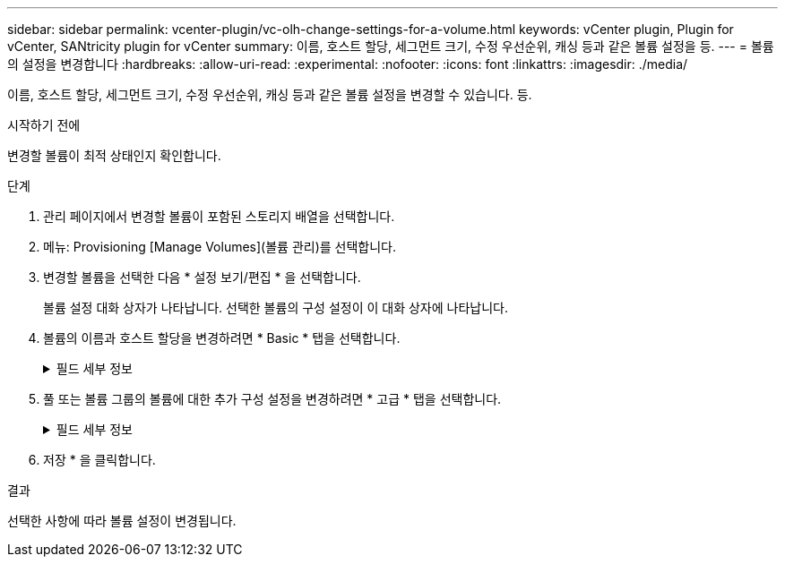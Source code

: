 ---
sidebar: sidebar 
permalink: vcenter-plugin/vc-olh-change-settings-for-a-volume.html 
keywords: vCenter plugin, Plugin for vCenter, SANtricity plugin for vCenter 
summary: 이름, 호스트 할당, 세그먼트 크기, 수정 우선순위, 캐싱 등과 같은 볼륨 설정을 등. 
---
= 볼륨의 설정을 변경합니다
:hardbreaks:
:allow-uri-read: 
:experimental: 
:nofooter: 
:icons: font
:linkattrs: 
:imagesdir: ./media/


[role="lead"]
이름, 호스트 할당, 세그먼트 크기, 수정 우선순위, 캐싱 등과 같은 볼륨 설정을 변경할 수 있습니다. 등.

.시작하기 전에
변경할 볼륨이 최적 상태인지 확인합니다.

.단계
. 관리 페이지에서 변경할 볼륨이 포함된 스토리지 배열을 선택합니다.
. 메뉴: Provisioning [Manage Volumes](볼륨 관리)를 선택합니다.
. 변경할 볼륨을 선택한 다음 * 설정 보기/편집 * 을 선택합니다.
+
볼륨 설정 대화 상자가 나타납니다. 선택한 볼륨의 구성 설정이 이 대화 상자에 나타납니다.

. 볼륨의 이름과 호스트 할당을 변경하려면 * Basic * 탭을 선택합니다.
+
.필드 세부 정보
[%collapsible]
====
[cols="25h,~"]
|===
| 설정 | 설명 


 a| 
이름
 a| 
볼륨의 이름을 표시합니다. 현재 이름이 더 이상 의미가 없거나 적용할 수 없는 경우 볼륨의 이름을 변경합니다.



 a| 
용량
 a| 
선택한 볼륨에 대해 보고되고 할당된 용량을 표시합니다.



 a| 
풀/볼륨 그룹입니다
 a| 
풀 또는 볼륨 그룹의 이름과 RAID 레벨을 표시합니다. 풀 또는 볼륨 그룹이 보안이 가능하고 보안이 설정된 상태인지 여부를 나타냅니다.



 a| 
호스트
 a| 
볼륨 할당을 표시합니다. I/O 작업을 위해 액세스할 수 있도록 볼륨을 호스트 또는 호스트 클러스터에 할당합니다. 이 할당은 호스트 또는 호스트 클러스터에 특정 볼륨 또는 스토리지 배열의 여러 볼륨에 대한 액세스 권한을 부여합니다.

** * Assigned to * -- 선택한 볼륨에 대한 액세스 권한이 있는 호스트 또는 호스트 클러스터를 식별합니다.
** * LUN * -- 논리 단위 번호(LUN)는 호스트가 볼륨에 액세스하는 데 사용하는 주소 공간에 할당된 번호입니다. 볼륨은 LUN 형태의 용량으로 호스트에 표시됩니다. 각 호스트에는 고유한 LUN 주소 공간이 있습니다. 따라서 서로 다른 호스트에서 동일한 LUN을 사용하여 서로 다른 볼륨에 액세스할 수 있습니다.


NVMe 인터페이스의 경우 이 열에는 네임스페이스 ID가 표시됩니다. 네임스페이스는 블록 액세스를 위해 포맷된 NVM 스토리지입니다. 스토리지 배열의 볼륨과 관련된 SCSI의 논리 유닛과 유사합니다. 네임스페이스 ID는 네임스페이스에 대한 NVMe 컨트롤러의 고유 식별자이며 1에서 255 사이의 값으로 설정할 수 있습니다. SCSI의 LUN(Logical Unit Number)과 유사합니다.



 a| 
식별자
 a| 
선택한 볼륨의 식별자를 표시합니다.

** WWID(World Wide Identifier)입니다. 볼륨의 고유한 16진수 식별자입니다.
** 확장 고유 식별자(EUI)입니다. 볼륨의 EUI-64 식별자입니다.
** 하위 시스템 식별자(SSID)입니다. 볼륨의 스토리지 배열 하위 시스템 식별자입니다.


|===
====
. 풀 또는 볼륨 그룹의 볼륨에 대한 추가 구성 설정을 변경하려면 * 고급 * 탭을 선택합니다.
+
.필드 세부 정보
[%collapsible]
====
[cols="25h,~"]
|===
| 설정 | 설명 


 a| 
애플리케이션 및 워크로드 정보
 a| 
볼륨 생성 중에 애플리케이션별 워크로드 또는 기타 워크로드를 생성할 수 있습니다. 해당하는 경우 선택한 볼륨에 대한 워크로드 이름, 애플리케이션 유형 및 볼륨 유형이 표시됩니다. 필요한 경우 워크로드 이름을 변경할 수 있습니다.



 a| 
서비스 품질 설정
 a| 
* 영구적으로 데이터 무결성 보장 * 사용 안 함 -- 이 설정은 볼륨이 DA(Data Assurance)를 사용하는 경우에만 나타납니다. DA는 컨트롤러를 통해 드라이브로 데이터가 전송될 때 발생할 수 있는 오류를 검사하고 수정합니다. 선택한 볼륨에서 DA를 영구적으로 비활성화하려면 이 옵션을 사용합니다. 비활성화하면 이 볼륨에서 DA를 다시 활성화할 수 없습니다. * 사전 읽기 중복 검사 활성화 * -- 이 설정은 볼륨이 일반 볼륨인 경우에만 나타납니다. 사전 읽기 이중화 검사는 읽기 수행 시 볼륨의 데이터가 일관되는지 여부를 결정합니다. 이 기능이 활성화된 볼륨은 컨트롤러 펌웨어에 의해 데이터가 일치하지 않는 것으로 확인되면 읽기 오류를 반환합니다.



 a| 
컨트롤러 소유권
 a| 
볼륨의 소유 또는 기본 컨트롤러로 지정된 컨트롤러를 정의합니다. 컨트롤러 소유권은 매우 중요하며 신중하게 계획해야 합니다. 전체 I/O에 대해 컨트롤러를 최대한 균형 조정해야 합니다.



 a| 
세그먼트 크기 조정
 a| 
에는 볼륨 그룹의 볼륨에 대해서만 표시되는 세그먼트 크기 조정 설정이 나와 있습니다. 세그먼트 크기를 변경하여 성능을 최적화할 수 있습니다. * 허용된 세그먼트 크기 전환 * -- 시스템이 허용되는 세그먼트 크기 전환을 결정합니다. 현재 세그먼트 크기에서 잘못 전환되는 세그먼트 크기는 드롭다운 목록에서 사용할 수 없습니다. 허용되는 전이는 일반적으로 현재 세그먼트 크기의 두 배 또는 절반입니다. 예를 들어 현재 볼륨 세그먼트 크기가 32KiB인 경우 16KiB 또는 64KiB의 새 볼륨 세그먼트 크기가 허용됩니다. * SSD 캐시 사용 볼륨 * -- SSD 캐시 사용 볼륨에 대해 4KiB 세그먼트 크기를 지정할 수 있습니다. 작은 블록 입출력 작업을 처리하는 SSD Cache 지원 볼륨(예: 16KiB 입출력 블록 크기 이하)에 대해서만 4KiB 세그먼트 크기를 선택해야 합니다. 대규모 블록 순차적 작업을 처리하는 SSD Cache 지원 볼륨의 세그먼트 크기로 4KiB를 선택하면 성능에 영향을 미칠 수 있습니다. * 세그먼트 크기를 변경하는 시간. * 볼륨의 세그먼트 크기를 변경하는 시간은 다음 변수에 따라 다릅니다.

** 호스트로부터의 I/O 로드
** 볼륨의 수정 우선 순위입니다
** 볼륨 그룹의 드라이브 수입니다
** 드라이브 채널 수입니다
** 스토리지 어레이 컨트롤러의 처리 능력


볼륨의 세그먼트 크기를 변경하면 I/O 성능에 영향을 미치지만 데이터를 계속 사용할 수 있습니다.



 a| 
수정 우선 순위
 a| 
에는 볼륨 그룹의 볼륨에 대해서만 표시되는 수정 우선 순위 설정이 나와 있습니다. 수정 우선순위는 시스템 성능과 관련하여 볼륨 수정 작업에 할당되는 처리 시간을 정의합니다. 시스템 성능에 영향을 미칠 수 있지만 볼륨 수정 우선 순위를 높일 수 있습니다. 슬라이더 막대를 이동하여 우선 순위 수준을 선택합니다. * 수정 우선 순위 비율 * - 최저 우선 순위 비율은 시스템 성능에 도움이 되지만 수정 작업은 더 오래 걸립니다. 가장 높은 우선 순위의 경우 수정 작업에 도움이 되지만 시스템 성능이 저하될 수 있습니다.



 a| 
캐싱
 a| 
에는 볼륨의 전체 I/O 성능에 영향을 미치기 위해 변경할 수 있는 캐싱 설정이 나와 있습니다.



 a| 
SSD 캐시
 a| 
EF600 또는 EF300 스토리지 시스템에서는 이 기능을 사용할 수 없습니다. 에는 SSD 캐시 설정이 나와 있습니다. 이 설정은 호환 볼륨에서 읽기 전용 성능을 향상하는 방법으로 활성화할 수 있습니다. 볼륨은 동일한 드라이브 보안 및 데이터 보증 기능을 공유하는 경우 호환됩니다. SSD Cache 기능은 하나 또는 여러 개의 SSD(Solid State Disk)를 사용하여 읽기 캐시를 구현합니다. SSD의 읽기 시간이 더 빨라지므로 애플리케이션 성능이 향상됩니다. 읽기 캐시가 스토리지 배열에 있기 때문에, 캐시는 스토리지 배열을 사용하는 모든 응용 프로그램에서 공유됩니다. 캐시하려는 볼륨을 선택한 다음 캐싱은 자동으로 이루어지며 동적 볼륨입니다.

|===
====
. 저장 * 을 클릭합니다.


.결과
선택한 사항에 따라 볼륨 설정이 변경됩니다.
